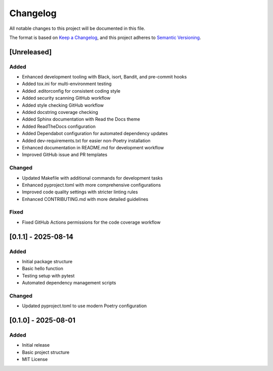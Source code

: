 =========
Changelog
=========

All notable changes to this project will be documented in this file.

The format is based on `Keep a Changelog <https://keepachangelog.com/en/1.0.0/>`_, and this project adheres to `Semantic Versioning <https://semver.org/spec/v2.0.0.html>`_.

[Unreleased]
-----------

Added
~~~~~

- Enhanced development tooling with Black, isort, Bandit, and pre-commit hooks
- Added tox.ini for multi-environment testing
- Added .editorconfig for consistent coding style
- Added security scanning GitHub workflow
- Added style checking GitHub workflow
- Added docstring coverage checking
- Added Sphinx documentation with Read the Docs theme
- Added ReadTheDocs configuration
- Added Dependabot configuration for automated dependency updates
- Added dev-requirements.txt for easier non-Poetry installation
- Enhanced documentation in README.md for development workflow
- Improved GitHub issue and PR templates

Changed
~~~~~~~

- Updated Makefile with additional commands for development tasks
- Enhanced pyproject.toml with more comprehensive configurations
- Improved code quality settings with stricter linting rules
- Enhanced CONTRIBUTING.md with more detailed guidelines

Fixed
~~~~~

- Fixed GitHub Actions permissions for the code coverage workflow

[0.1.1] - 2025-08-14
-------------------

Added
~~~~~

- Initial package structure
- Basic hello function
- Testing setup with pytest
- Automated dependency management scripts

Changed
~~~~~~~

- Updated pyproject.toml to use modern Poetry configuration

[0.1.0] - 2025-08-01
-------------------

Added
~~~~~

- Initial release
- Basic project structure
- MIT License
